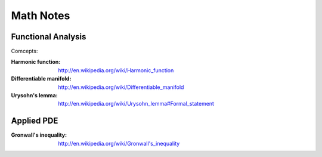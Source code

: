 **************************************************
Math Notes
**************************************************

Functional Analysis
==================================================
Comcepts:

:Harmonic function: http://en.wikipedia.org/wiki/Harmonic_function
:Differentiable manifold: http://en.wikipedia.org/wiki/Differentiable_manifold
:Urysohn's lemma: http://en.wikipedia.org/wiki/Urysohn_lemma#Formal_statement

Applied PDE
====================================

:Gronwall's inequality: http://en.wikipedia.org/wiki/Gronwall's_inequality
